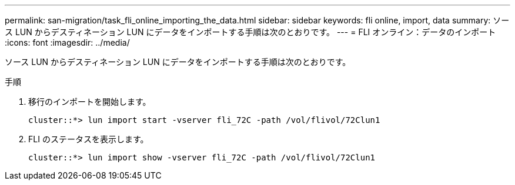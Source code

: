 ---
permalink: san-migration/task_fli_online_importing_the_data.html 
sidebar: sidebar 
keywords: fli online, import, data 
summary: ソース LUN からデスティネーション LUN にデータをインポートする手順は次のとおりです。 
---
= FLI オンライン：データのインポート
:icons: font
:imagesdir: ../media/


[role="lead"]
ソース LUN からデスティネーション LUN にデータをインポートする手順は次のとおりです。

.手順
. 移行のインポートを開始します。
+
[listing]
----
cluster::*> lun import start -vserver fli_72C -path /vol/flivol/72Clun1
----
. FLI のステータスを表示します。
+
[listing]
----
cluster::*> lun import show -vserver fli_72C -path /vol/flivol/72Clun1
----


